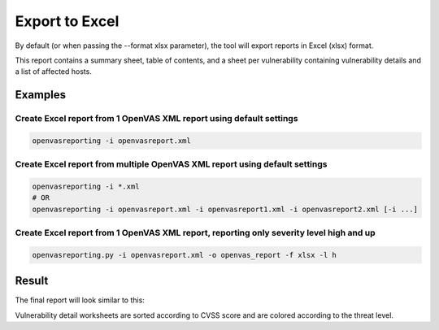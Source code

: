 Export to Excel
---------------

By default (or when passing the --format xlsx parameter), the tool will export reports in Excel (xlsx) format.

This report contains a summary sheet, table of contents, and a sheet per vulnerability containing vulnerability details
and a list of affected hosts.

Examples
^^^^^^^^

Create Excel report from 1 OpenVAS XML report using default settings
""""""""""""""""""""""""""""""""""""""""""""""""""""""""""""""""""""

.. code-block:: bash

   openvasreporting -i openvasreport.xml

Create Excel report from multiple OpenVAS XML report using default settings
"""""""""""""""""""""""""""""""""""""""""""""""""""""""""""""""""""""""""""

.. code-block:: bash

   openvasreporting -i *.xml
   # OR
   openvasreporting -i openvasreport.xml -i openvasreport1.xml -i openvasreport2.xml [-i ...]

Create Excel report from 1 OpenVAS XML report, reporting only severity level high and up
""""""""""""""""""""""""""""""""""""""""""""""""""""""""""""""""""""""""""""""""""""""""

.. code-block:: bash

   openvasreporting.py -i openvasreport.xml -o openvas_report -f xlsx -l h


Result
^^^^^^

The final report will look similar to this:

.. image:: ../_static/img/screenshot-report.png
   :alt: Report example screenshot - Summary
   :width: 30%

.. image:: ../_static/img/screenshot-report1.png
   :alt: Report example screenshot - Table of Contents
   :width: 30%

.. image:: ../_static/img/screenshot-report2.png
   :alt: Report example screenshot - Vulnerability description
   :width: 30%

Vulnerability detail worksheets are sorted according to CVSS score and are colored according to the threat level.
